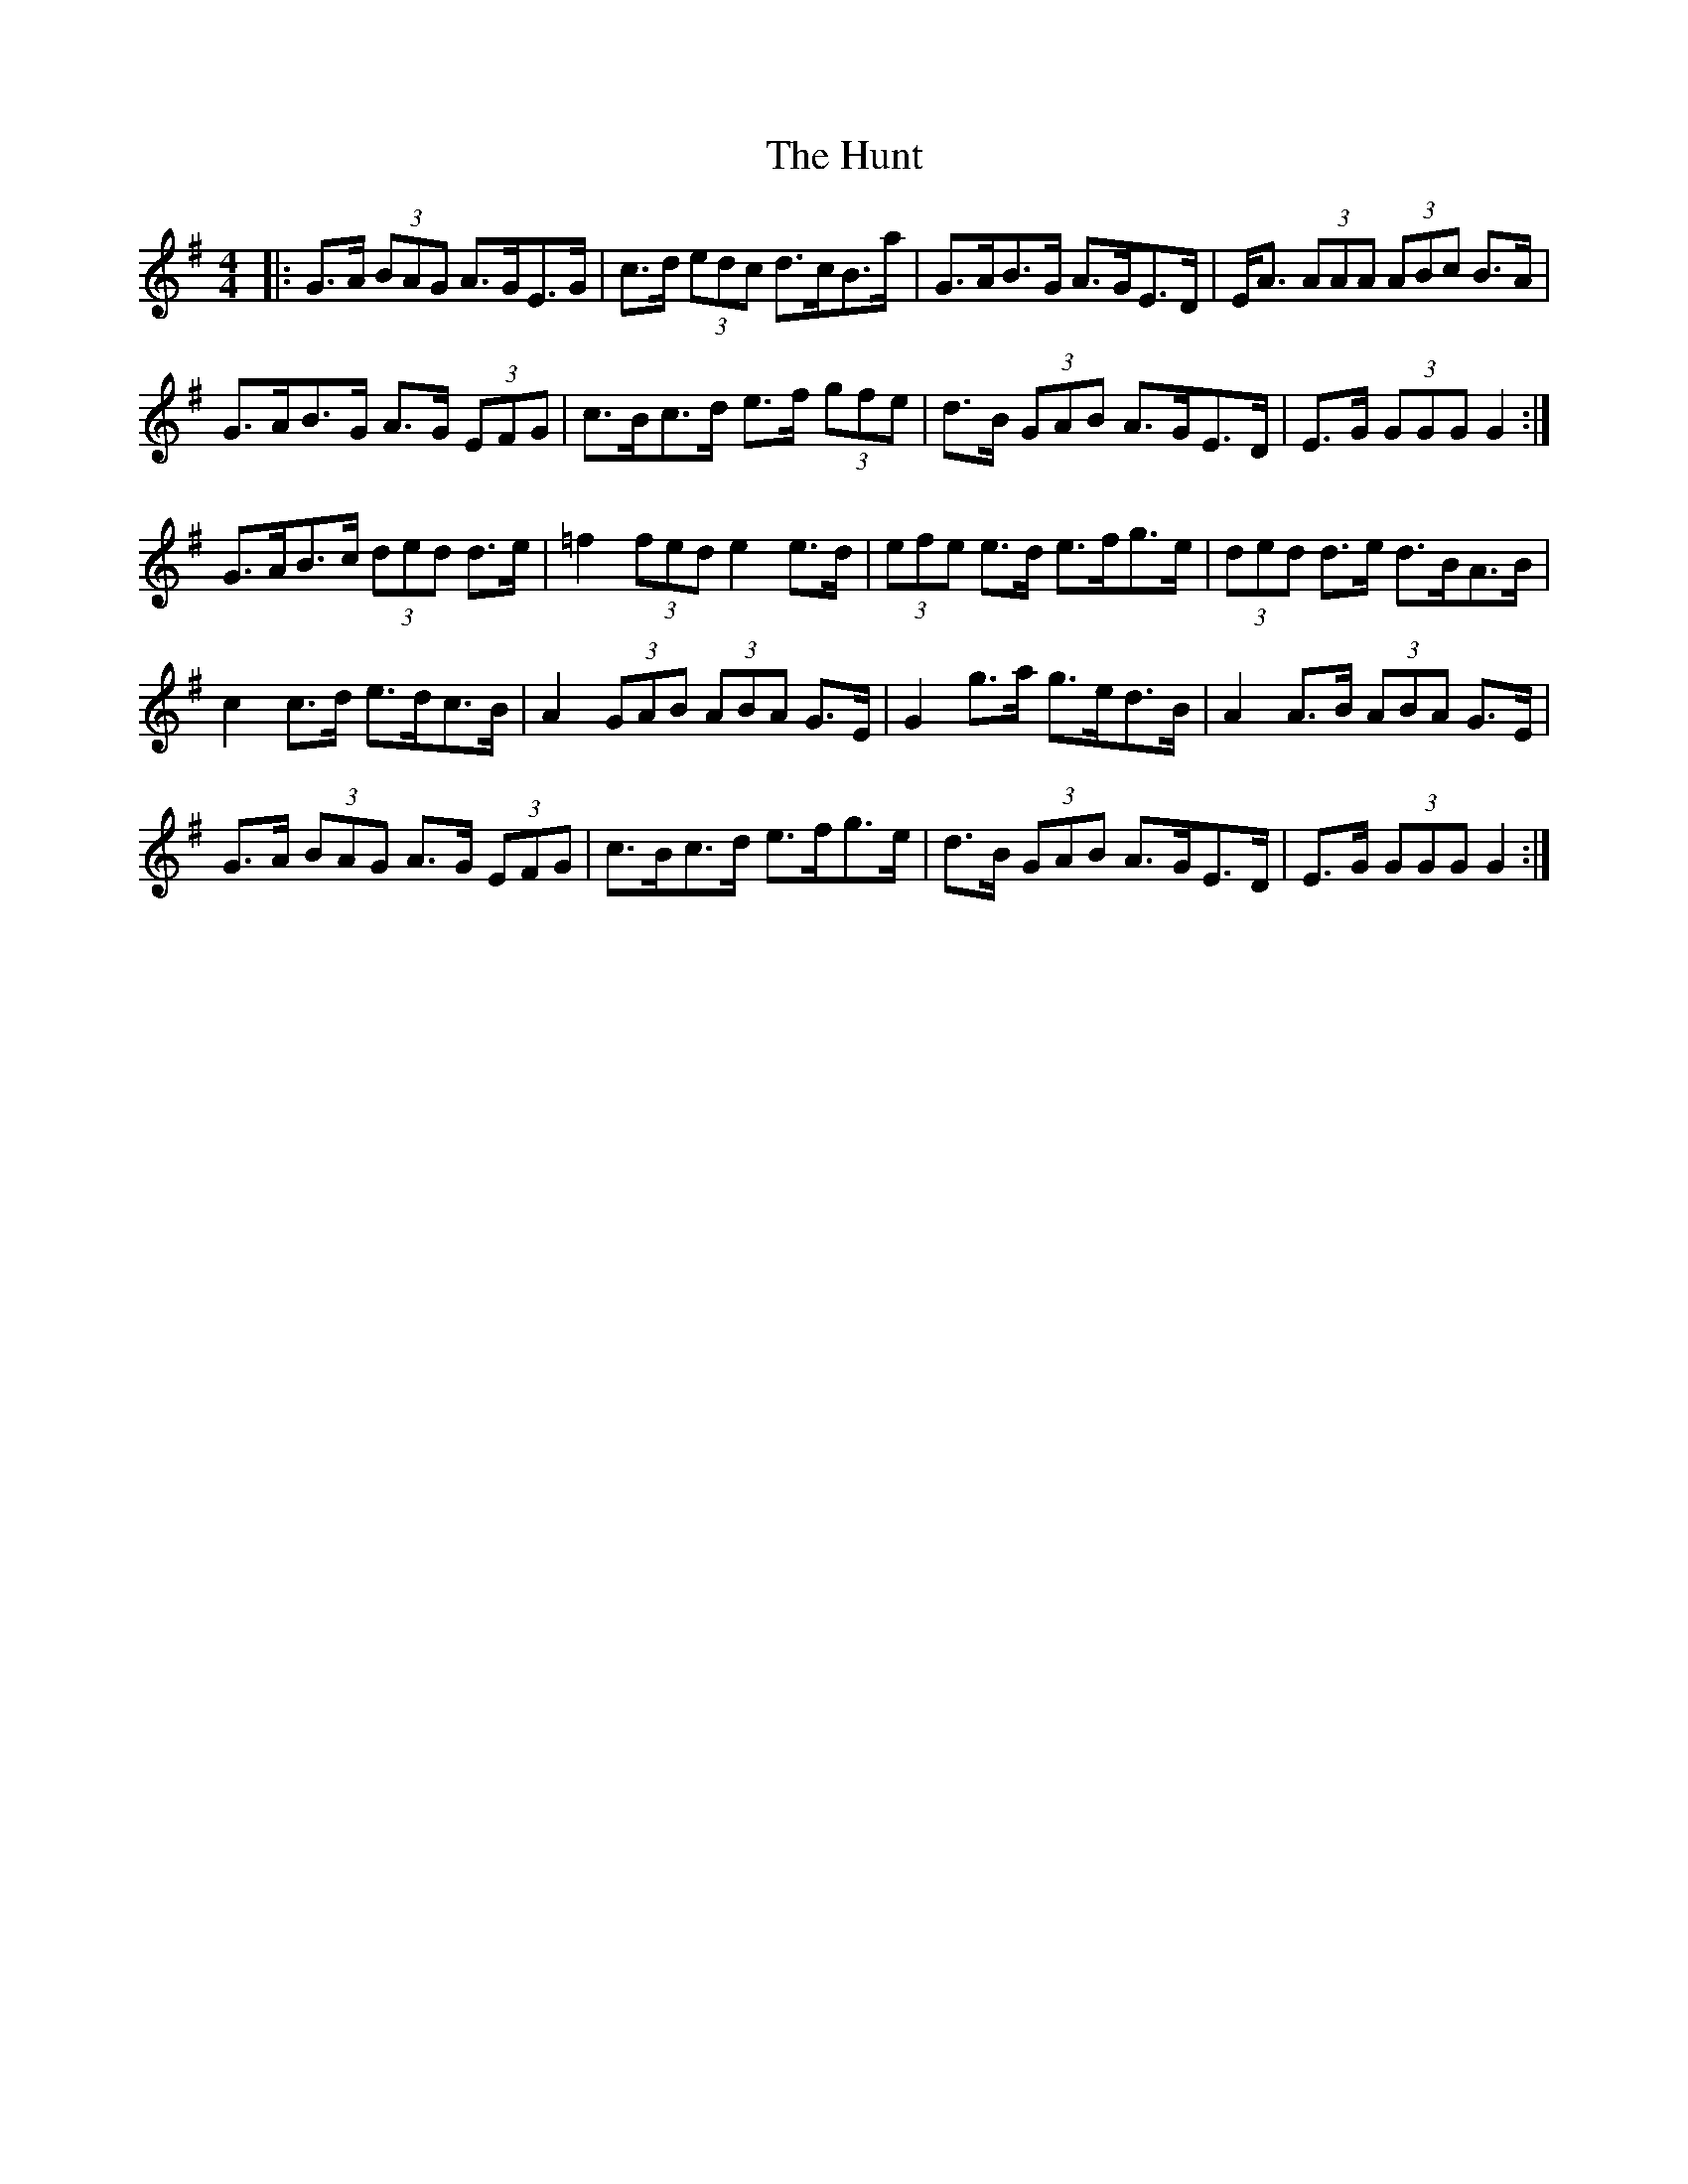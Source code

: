 X: 18401
T: Hunt, The
R: hornpipe
M: 4/4
K: Gmajor
|:G>A (3BAG A>GE>G|c>d (3edc d>cB>a|G>AB>G A>GE>D|E<A (3AAA (3ABc B>A|
G>AB>G A>G (3EFG|c>Bc>d e>f (3gfe|d>B (3GAB A>GE>D|E>G (3GGG G2:|
G>AB>c (3ded d>e|=f2 (3fed e2 e>d|(3efe e>d e>fg>e|(3ded d>e d>BA>B|
c2 c>d e>dc>B|A2 (3GAB (3ABA G>E|G2 g>a g>ed>B|A2 A>B (3ABA G>E|
G>A (3BAG A>G (3EFG|c>Bc>d e>fg>e|d>B (3GAB A>GE>D|E>G (3GGG G2:|

